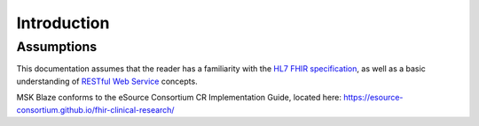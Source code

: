 ============================================
Introduction
============================================


Assumptions
============

This documentation assumes that the reader has a familiarity with the `HL7 FHIR specification <https://www.hl7.org/fhir/>`_, as well as a basic understanding 
of `RESTful Web Service <https://en.wikipedia.org/wiki/Representational_state_transfer>`_ concepts. 

MSK Blaze conforms to the eSource Consortium CR Implementation Guide, located here: https://esource-consortium.github.io/fhir-clinical-research/
